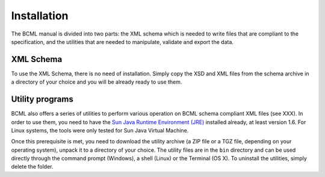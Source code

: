 Installation
============

The  BCML manual is divided into two parts: the XML schema which is needed to write files that are compliant to the specification, and the utilities that are needed to manipulate, validate and export the data.

XML Schema
----------

To use the XML Schema, there is no need of installation. Simply copy the XSD and XML files from the schema archive in a directory of your choice and you will be already ready to use them.

Utility programs
----------------

BCML also offers a series of utilities to perform various operation on BCML schema compliant XML files (see XXX). In order to use them, you need to have the `Sun Java Runtime Environment (JRE) <http://www.java.com>`_ installed already, at least version 1.6.  For Linux systems, the tools were only tested for Sun Java Virtual Machine.

Once this prerequisite is met, you need to download the utility archive (a ZIP file or a TGZ file, depending on your operating system), unpack it to a directory of your choice. The utility files are in the ``bin`` directory and can be used directly through the command prompt (Windows), a shell (Linux) or the Terminal (OS X). To uninstall the utilities, simply delete the folder.

